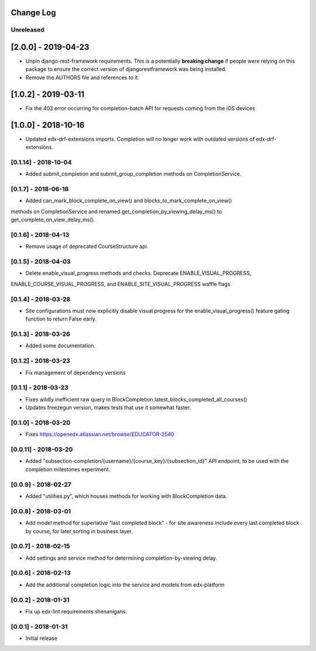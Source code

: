 Change Log
----------

..
   All enhancements and patches to completion will be documented
   in this file.  It adheres to the structure of http://keepachangelog.com/ ,
   but in reStructuredText instead of Markdown (for ease of incorporation into
   Sphinx documentation and the PyPI description).

   This project adheres to Semantic Versioning (http://semver.org/).

.. There should always be an "Unreleased" section for changes pending release.

Unreleased
~~~~~~~~~~
[2.0.0] - 2019-04-23
--------------------
* Unpin django-rest-framework requirements. This is a potentially **breaking change** if people were
  relying on this package to ensure the correct version of djangorestframework was being installed.
* Remove the AUTHORS file and references to it.

[1.0.2] - 2019-03-11
--------------------

* Fix the 403 error occurring for completion-batch API for requests coming from the iOS devices

[1.0.0] - 2018-10-16
--------------------
* Updated edx-drf-extensions imports. Completion will no longer work with
  outdated versions of edx-drf-extensions.

[0.1.14] - 2018-10-04
~~~~~~~~~~~~~~~~~~~~~~~~~~~~~~~~~~~~~~~~~~~~~~~~
* Added submit_completion and submit_group_completion methods on 
  CompletionService.

[0.1.7] - 2018-06-18
~~~~~~~~~~~~~~~~~~~~~~~~~~~~~~~~~~~~~~~~~~~~~~~~
* Added can_mark_block_complete_on_view() and blocks_to_mark_complete_on_view()
methods on CompletionService and renamed get_completion_by_viewing_delay_ms()
to get_complete_on_view_delay_ms().

[0.1.6] - 2018-04-13
~~~~~~~~~~~~~~~~~~~~~~~~~~~~~~~~~~~~~~~~~~~~~~~~
* Remove usage of deprecated CourseStructure api.

[0.1.5] - 2018-04-03
~~~~~~~~~~~~~~~~~~~~~~~~~~~~~~~~~~~~~~~~~~~~~~~~
* Delete enable_visual_progress methods and checks. Deprecate ENABLE_VISUAL_PROGRESS,
ENABLE_COURSE_VISUAL_PROGRESS, and ENABLE_SITE_VISUAL_PROGRESS waffle flags

[0.1.4] - 2018-03-28
~~~~~~~~~~~~~~~~~~~~~~~~~~~~~~~~~~~~~~~~~~~~~~~~
* Site configurations must now explicitly disable visual progress for the
  enable_visual_progress() feature gating function to return False early.

[0.1.3] - 2018-03-26
~~~~~~~~~~~~~~~~~~~~~~~~~~~~~~~~~~~~~~~~~~~~~~~~
* Added some documentation.

[0.1.2] - 2018-03-23
~~~~~~~~~~~~~~~~~~~~~~~~~~~~~~~~~~~~~~~~~~~~~~~~
* Fix management of dependency versions

[0.1.1] - 2018-03-23
~~~~~~~~~~~~~~~~~~~~~~~~~~~~~~~~~~~~~~~~~~~~~~~~
* Fixes wildly inefficient raw query in BlockCompletion.latest_blocks_completed_all_courses()
* Updates freezegun version, makes tests that use it somewhat faster.

[0.1.0] - 2018-03-20
~~~~~~~~~~~~~~~~~~~~~~~~~~~~~~~~~~~~~~~~~~~~~~~~
* Fixes https://openedx.atlassian.net/browse/EDUCATOR-2540

[0.0.11] - 2018-03-20
~~~~~~~~~~~~~~~~~~~~~~~~~~~~~~~~~~~~~~~~~~~~~~~~
* Added "subsection-completion/{username}/{course_key}/{subsection_id}" API
  endpoint, to be used with the completion milestones experiment.

[0.0.9] - 2018-02-27
~~~~~~~~~~~~~~~~~~~~~~~~~~~~~~~~~~~~~~~~~~~~~~~~
* Added "utilities.py", which houses methods for working with BlockCompletion
  data.

[0.0.8] - 2018-03-01
~~~~~~~~~~~~~~~~~~~~~~~~~~~~~~~~~~~~~~~~~~~~~~~~
* Add model method for superlative “last completed block” - for site awareness 
  include every last completed block by course, for later sorting in business 
  layer.

[0.0.7] - 2018-02-15
~~~~~~~~~~~~~~~~~~~~~~~~~~~~~~~~~~~~~~~~~~~~~~~~
* Add settings and service method for determining completion-by-viewing delay.

[0.0.6] - 2018-02-13
~~~~~~~~~~~~~~~~~~~~~~~~~~~~~~~~~~~~~~~~~~~~~~~~
* Add the additional completion logic into the service and models from edx-platform

[0.0.2] - 2018-01-31
~~~~~~~~~~~~~~~~~~~~~~~~~~~~~~~~~~~~~~~~~~~~~~~~
* Fix up edx-lint requirements shenanigans.

[0.0.1] - 2018-01-31
~~~~~~~~~~~~~~~~~~~~~~~~~~~~~~~~~~~~~~~~~~~~~~~~
* Initial release
